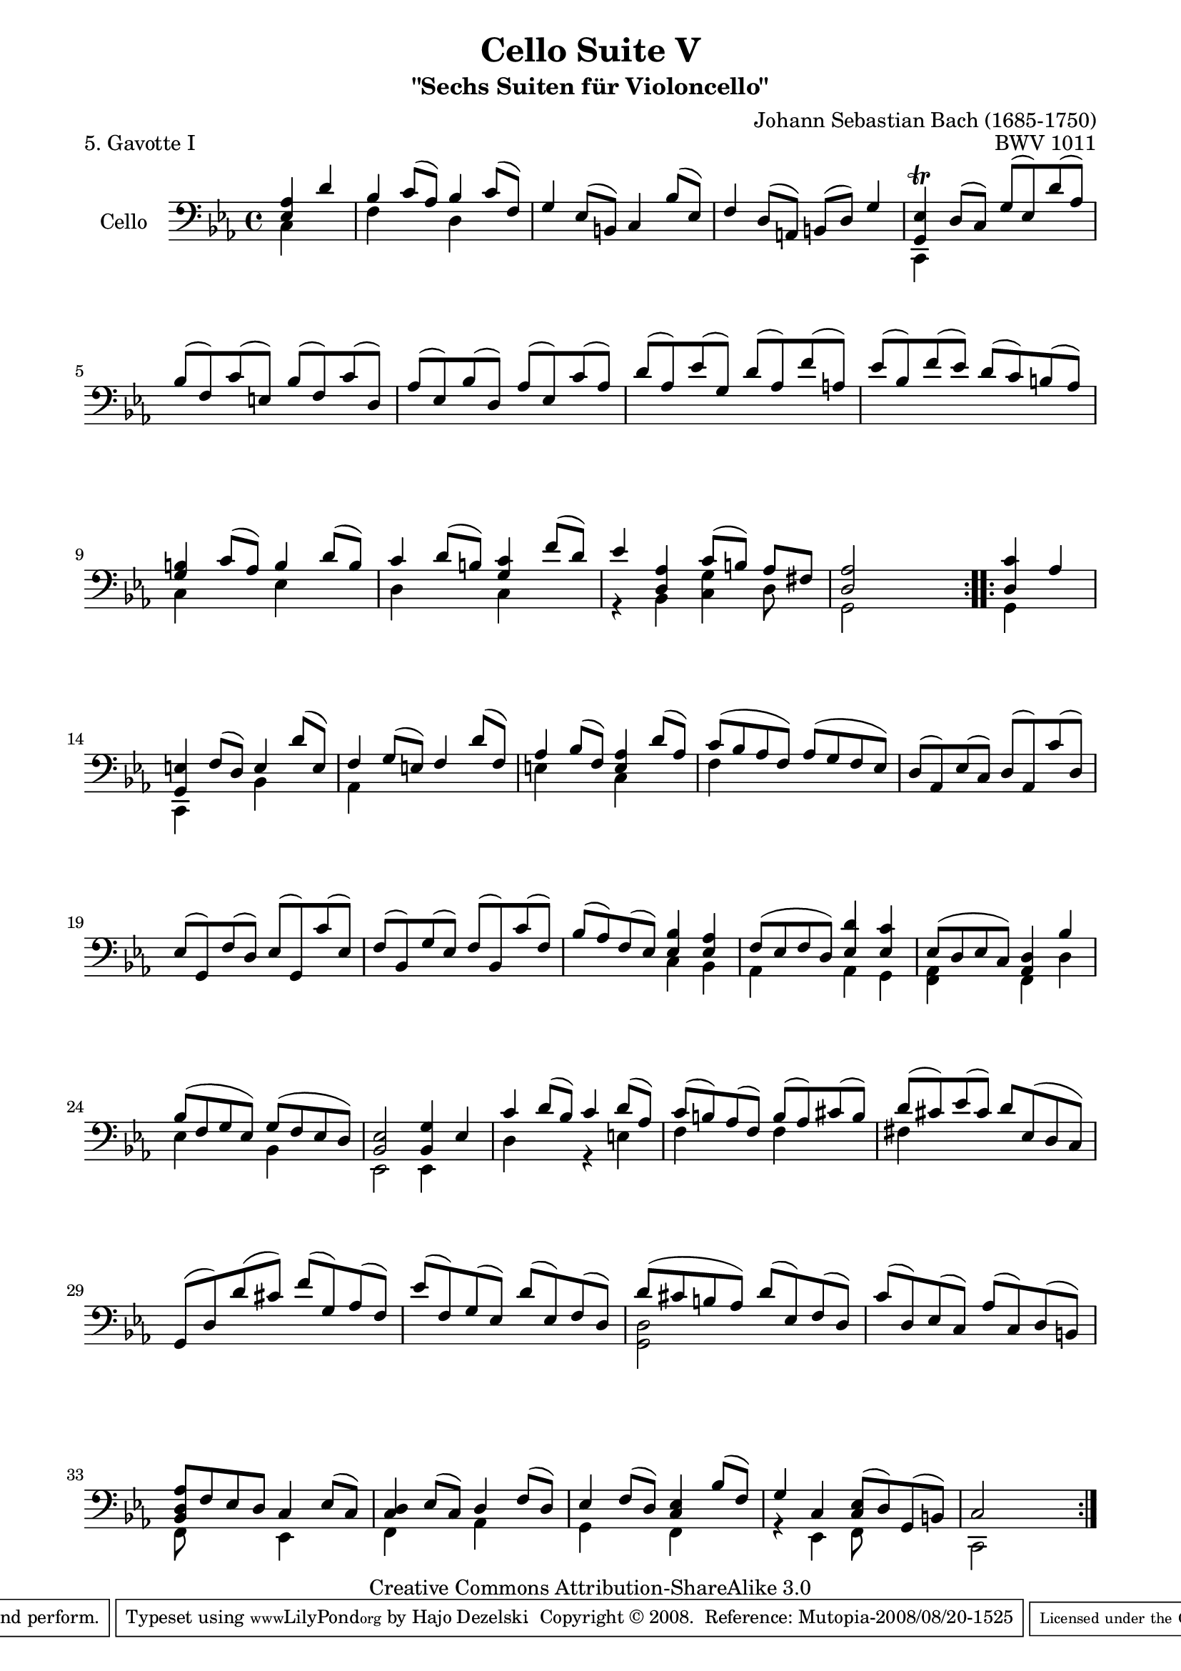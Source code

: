 \version "2.11.56"

\paper {
    page-top-space = #0.0
    %indent = 0.0
    line-width = 18.0\cm
    ragged-bottom = ##f
    ragged-last-bottom = ##f
}

% #(set-default-paper-size "a4")

#(set-global-staff-size 19)

\header {
        title = "Cello Suite V"
        subtitle = "\"Sechs Suiten für Violoncello\""
        piece = "5. Gavotte I"
        mutopiatitle = "Cello Suite V - BWV 1011 - Gavotte I"
        composer = "Johann Sebastian Bach (1685-1750)"
        mutopiacomposer = "BachJS"
        opus = "BWV 1011"
        mutopiainstrument = "Cello"
		arrangement = "Hajo Dezelski"
        style = "Baroque"
        source = "Bach-Gesellschaft Edition 1879 Band 27"
        copyright = "Creative Commons Attribution-ShareAlike 3.0"
        maintainer = "Hajo Dezelski"
		maintainerWeb = "http://www.roxele.de/"
        maintainerEmail = "dl1sdz (at) gmail.com"
	
 footer = "Mutopia-2008/08/20-1525"
 tagline = \markup { \override #'(box-padding . 1.0) \override #'(baseline-skip . 2.7) \box \center-align { \small \line { Sheet music from \with-url #"http://www.MutopiaProject.org" \line { \teeny www. \hspace #-1.0 MutopiaProject \hspace #-1.0 \teeny .org \hspace #0.5 } • \hspace #0.5 \italic Free to download, with the \italic freedom to distribute, modify and perform. } \line { \small \line { Typeset using \with-url #"http://www.LilyPond.org" \line { \teeny www. \hspace #-1.0 LilyPond \hspace #-1.0 \teeny .org } by \maintainer \hspace #-1.0 . \hspace #0.5 Copyright © 2008. \hspace #0.5 Reference: \footer } } \line { \teeny \line { Licensed under the Creative Commons Attribution-ShareAlike 3.0 (Unported) License, for details see: \hspace #-0.5 \with-url #"http://creativecommons.org/licenses/by-sa/3.0" http://creativecommons.org/licenses/by-sa/3.0 } } } }
}

melodyOne =    \relative e {
    \repeat volta 2 {
		\partial 2 <es as>4 d'4 | % 0
		bes4 c8 [(as)] bes4 c8 [(f,)] | % 1
		g4 es8 [(b)] c4 bes'8 [(es,)] | % 2
		f4 d8 [(a)] b [(d)] g4 | % 3
		<g, es'>4 \trill d'8 [(c)] g' [(es) d' (as)] | % 4
		bes8 [(f) c' (e,)] bes' [(f) c' (d,)] | % 5
		as'8 [(es) bes' (d,)] as' [(es) c' (as)] | % 6
		d8 [(as) es' (g,)] d' [(as) f' (a,)] | % 7
		es'8 [(bes) f' (es)] d [(c) b (as)] | % 8
		<g b>4 c8 [(as)] b4 d8 [(b)] | % 9
		c4 d8 [(b)] <g c>4 f'8 [(d)] | % 10
		es4 <d, as'>4 c'8 [(b)] as [fis] | % 11
		<d as'>2 s2| % 12
	}
	
	\repeat volta 2 {
		\partial 2 <d c'>4 as'4 | % 0
		<g, e'>4 f'8 [ (d)] e4 d'8 [( e, )]  | % 13
		f4 g8 [ (e) ] f4 d'8 [ (f,) ] | % 14
		as4 bes8 [ (f) ] <e as>4 d'8 [ (as) ] | % 15
		c8 [ (bes as f) ] as [ (g f es) ] | % 16
		d8 [ (as) es' (c) ] d [ (as) c' (d,) ] | % 17
		es8 [ (g,) f' (d) ] es [ (g,) c' (es,) ] | % 18
		f8 [ (bes,) g' (es) ] f [ (bes,) c' (f,) ] | % 19
		bes8 [ (as) f (es) ] <es bes'>4 <es as>4 | % 20
		f8 [(es f d)] <es d'>4 <es c'>4 | % 21
		es8 [ (d es c)] <as d>4 bes'4 | % 22
		bes8 [ (f g es) ] g [ (f es d) ] | % 23
		<bes es>2 <bes g'>4 es4 | % 24
		c'4 d8 [(bes)] c4 d8 [(as)] | % 25
		c8 [(b) as (f)] b [(as) cis (b)] | % 26
		d8 [ (cis) es (cis)] d [ es, (d c) ] | % 27
		g8 [ (d') d' (cis) ] f [ (g,) as (f) ] | % 28
		es'8 [ (f,) g (es) ] d' [ (es,) f (d) ] | % 29
		d'8 [(cis b as)] d [( es,) f (d)]  | % 30
		c'8 [ (d,) es (c) ] as' [ (c,) d (b) ] | % 31
		<bes d as'>8 [ f' es d ] c4 es8 [ (c) ] | % 32
		<c d>4  es8 [ (c) ] d4 f8 [ (d) ] | % 33
		es4 f8 [ (d) ] <c es>4 bes'8 [ (f) ] | % 34
		g4 c,4 <c es>8 [(d) g, (b) ] | % 35
		c2 s2 | % 36
	}
}

melodyTwo =    \relative g, {
    \repeat volta 2 {
		\partial 2 c4 s4 | % 0
		f4 s4 d4 s4 | % 1
		s1*2 | % 3
		c,4 s2. | % 4
		s1*4 | % 8
		c'4 s4 es4 s4 | % 9
		d4 s4 c4 s4 | % 10
		r4 bes4 <c g'>4 d8 s8 | % 11
		g,2 s2 | % 12
	}
	
	\repeat volta 2 {
		\partial 2 g4 s4 ] | % 0
		c,4 s4 bes'4 s4 | % 13
		as4 s2. | % 14
		e'4 s4 c4 s4 | % 15
		f4 s2. | % 16
		s1*3 | % 19
		s2  c4 bes4 | % 20
		as4 s4 as4 g4 | % 21
		<f as>4 s4 f4 d'4 | % 22
		es4 s4 bes4 s4 | % 23
		es,2 es4 s4 | % 24
		d'4 s4 r4 e4 | % 25
		f4 s4 f4 s4 | % 26
		fis4 s2. | % 27
		s1*2  | % 29
		<g, d'>2 s2 | % 30
		s1 | % 31
		f8 s4. es4 s4 | % 32
		f4 s4 aes4 s4] | % 33
		g4 s4 f4 s4 | % 34
		r4 es4 f8 s4. | % 35
		c2 s2 | % 36
	}
}

melody = << \melodyOne \\ \melodyTwo >>

% The score definition

\score {
 	\context Staff << 
        \set Staff.instrumentName = "Cello"
	\set Staff.midiInstrument = "cello"
        { \clef bass \key es \major \time 4/4 \melody  }
    >>
	\layout { }
 	 \midi { }
}
